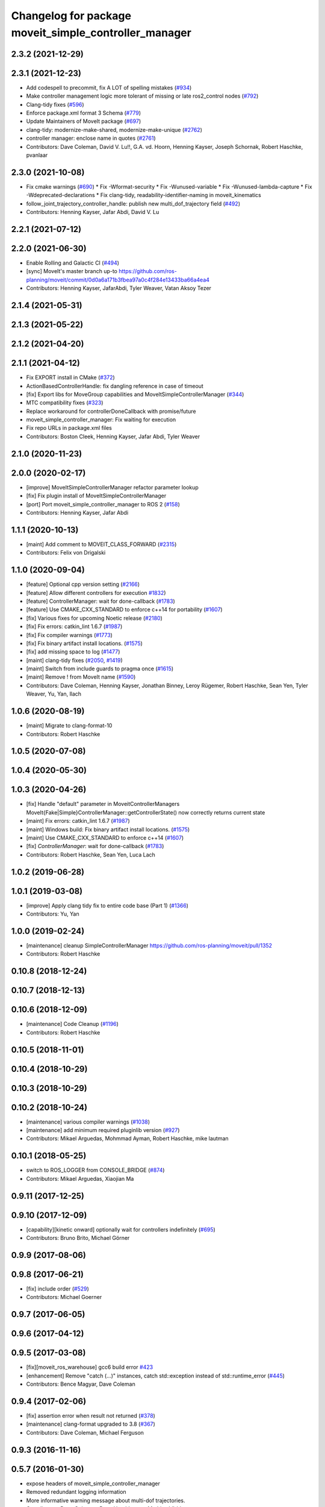 ^^^^^^^^^^^^^^^^^^^^^^^^^^^^^^^^^^^^^^^^^^^^^^^^^^^^^^
Changelog for package moveit_simple_controller_manager
^^^^^^^^^^^^^^^^^^^^^^^^^^^^^^^^^^^^^^^^^^^^^^^^^^^^^^

2.3.2 (2021-12-29)
------------------

2.3.1 (2021-12-23)
------------------
* Add codespell to precommit, fix A LOT of spelling mistakes (`#934 <https://github.com/ros-planning/moveit2/issues/934>`_)
* Make controller management logic more tolerant of missing or late ros2_control nodes (`#792 <https://github.com/ros-planning/moveit2/issues/792>`_)
* Clang-tidy fixes (`#596 <https://github.com/ros-planning/moveit2/issues/596>`_)
* Enforce package.xml format 3 Schema (`#779 <https://github.com/ros-planning/moveit2/issues/779>`_)
* Update Maintainers of MoveIt package (`#697 <https://github.com/ros-planning/moveit2/issues/697>`_)
* clang-tidy: modernize-make-shared, modernize-make-unique (`#2762 <https://github.com/ros-planning/moveit/issues/2762>`_)
* controller manager: enclose name in quotes (`#2761 <https://github.com/ros-planning/moveit/issues/2761>`_)
* Contributors: Dave Coleman, David V. Lu!!, G.A. vd. Hoorn, Henning Kayser, Joseph Schornak, Robert Haschke, pvanlaar

2.3.0 (2021-10-08)
------------------
* Fix cmake warnings (`#690 <https://github.com/ros-planning/moveit2/issues/690>`_)
  * Fix -Wformat-security
  * Fix -Wunused-variable
  * Fix -Wunused-lambda-capture
  * Fix -Wdeprecated-declarations
  * Fix clang-tidy, readability-identifier-naming in moveit_kinematics
* follow_joint_trajectory_controller_handle: publish new multi_dof_trajectory field (`#492 <https://github.com/ros-planning/moveit2/issues/492>`_)
* Contributors: Henning Kayser, Jafar Abdi, David V. Lu

2.2.1 (2021-07-12)
------------------

2.2.0 (2021-06-30)
------------------
* Enable Rolling and Galactic CI (`#494 <https://github.com/ros-planning/moveit2/issues/494>`_)
* [sync] MoveIt's master branch up-to https://github.com/ros-planning/moveit/commit/0d0a6a171b3fbea97a0c4f284e13433ba66a4ea4
* Contributors: Henning Kayser, JafarAbdi, Tyler Weaver, Vatan Aksoy Tezer

2.1.4 (2021-05-31)
------------------

2.1.3 (2021-05-22)
------------------

2.1.2 (2021-04-20)
------------------

2.1.1 (2021-04-12)
------------------
* Fix EXPORT install in CMake (`#372 <https://github.com/ros-planning/moveit2/issues/372>`_)
* ActionBasedControllerHandle: fix dangling reference in case of timeout
* [fix] Export libs for MoveGroup capabilities and MoveItSimpleControllerManager (`#344 <https://github.com/ros-planning/moveit2/issues/344>`_)
* MTC compatibility fixes (`#323 <https://github.com/ros-planning/moveit2/issues/323>`_)
* Replace workaround for controllerDoneCallback with promise/future
* moveit_simple_controller_manager: Fix waiting for execution
* Fix repo URLs in package.xml files
* Contributors: Boston Cleek, Henning Kayser, Jafar Abdi, Tyler Weaver

2.1.0 (2020-11-23)
------------------

2.0.0 (2020-02-17)
------------------
* [improve] MoveItSimpleControllerManager refactor parameter lookup
* [fix] Fix plugin install of MoveItSimpleControllerManager
* [port] Port moveit_simple_controller_manager to ROS 2 (`#158 <https://github.com/ros-planning/moveit2/issues/158>`_)
* Contributors: Henning Kayser, Jafar Abdi

1.1.1 (2020-10-13)
------------------
* [maint] Add comment to MOVEIT_CLASS_FORWARD (`#2315 <https://github.com/ros-planning/moveit/issues/2315>`_)
* Contributors: Felix von Drigalski

1.1.0 (2020-09-04)
------------------
* [feature] Optional cpp version setting (`#2166 <https://github.com/ros-planning/moveit/issues/2166>`_)
* [feature] Allow different controllers for execution `#1832 <https://github.com/ros-planning/moveit/issues/1832>`_)
* [feature] ControllerManager: wait for done-callback (`#1783 <https://github.com/ros-planning/moveit/issues/1783>`_)
* [feature] Use CMAKE_CXX_STANDARD to enforce c++14 for portability (`#1607 <https://github.com/ros-planning/moveit/issues/1607>`_)
* [fix] Various fixes for upcoming Noetic release (`#2180 <https://github.com/ros-planning/moveit/issues/2180>`_)
* [fix] Fix errors: catkin_lint 1.6.7 (`#1987 <https://github.com/ros-planning/moveit/issues/1987>`_)
* [fix] Fix compiler warnings (`#1773 <https://github.com/ros-planning/moveit/issues/1773>`_)
* [fix] Fix binary artifact install locations. (`#1575 <https://github.com/ros-planning/moveit/issues/1575>`_)
* [fix] add missing space to log (`#1477 <https://github.com/ros-planning/moveit/issues/1477>`_)
* [maint] clang-tidy fixes (`#2050 <https://github.com/ros-planning/moveit/issues/2050>`_, `#1419 <https://github.com/ros-planning/moveit/issues/1419>`_)
* [maint] Switch from include guards to pragma once (`#1615 <https://github.com/ros-planning/moveit/issues/1615>`_)
* [maint] Remove ! from MoveIt name (`#1590 <https://github.com/ros-planning/moveit/issues/1590>`_)
* Contributors: Dave Coleman, Henning Kayser, Jonathan Binney, Leroy Rügemer, Robert Haschke, Sean Yen, Tyler Weaver, Yu, Yan, llach

1.0.6 (2020-08-19)
------------------
* [maint] Migrate to clang-format-10
* Contributors: Robert Haschke

1.0.5 (2020-07-08)
------------------

1.0.4 (2020-05-30)
------------------

1.0.3 (2020-04-26)
------------------
* [fix]   Handle "default" parameter in MoveitControllerManagers
  MoveIt{Fake|Simple}ControllerManager::getControllerState() now correctly returns current state
* [maint] Fix errors: catkin_lint 1.6.7 (`#1987 <https://github.com/ros-planning/moveit/issues/1987>`_)
* [maint] Windows build: Fix binary artifact install locations. (`#1575 <https://github.com/ros-planning/moveit/issues/1575>`_)
* [maint] Use CMAKE_CXX_STANDARD to enforce c++14 (`#1607 <https://github.com/ros-planning/moveit/issues/1607>`_)
* [fix]   `ControllerManager`: wait for done-callback (`#1783 <https://github.com/ros-planning/moveit/issues/1783>`_)
* Contributors: Robert Haschke, Sean Yen, Luca Lach

1.0.2 (2019-06-28)
------------------

1.0.1 (2019-03-08)
------------------
* [improve] Apply clang tidy fix to entire code base (Part 1) (`#1366 <https://github.com/ros-planning/moveit/issues/1366>`_)
* Contributors: Yu, Yan

1.0.0 (2019-02-24)
------------------
* [maintenance] cleanup SimpleControllerManager https://github.com/ros-planning/moveit/pull/1352
* Contributors: Robert Haschke

0.10.8 (2018-12-24)
-------------------

0.10.7 (2018-12-13)
-------------------

0.10.6 (2018-12-09)
-------------------
* [maintenance] Code Cleanup (`#1196 <https://github.com/ros-planning/moveit/issues/1196>`_)
* Contributors: Robert Haschke

0.10.5 (2018-11-01)
-------------------

0.10.4 (2018-10-29)
-------------------

0.10.3 (2018-10-29)
-------------------

0.10.2 (2018-10-24)
-------------------
* [maintenance] various compiler warnings (`#1038 <https://github.com/ros-planning/moveit/issues/1038>`_)
* [maintenance] add minimum required pluginlib version (`#927 <https://github.com/ros-planning/moveit/issues/927>`_)
* Contributors: Mikael Arguedas, Mohmmad Ayman, Robert Haschke, mike lautman

0.10.1 (2018-05-25)
-------------------
* switch to ROS_LOGGER from CONSOLE_BRIDGE (`#874 <https://github.com/ros-planning/moveit/issues/874>`_)
* Contributors: Mikael Arguedas, Xiaojian Ma

0.9.11 (2017-12-25)
-------------------

0.9.10 (2017-12-09)
-------------------
* [capability][kinetic onward] optionally wait for controllers indefinitely (`#695 <https://github.com/ros-planning/moveit/issues/695>`_)
* Contributors: Bruno Brito, Michael Görner

0.9.9 (2017-08-06)
------------------

0.9.8 (2017-06-21)
------------------
* [fix] include order (`#529 <https://github.com/ros-planning/moveit/issues/529>`_)
* Contributors: Michael Goerner

0.9.7 (2017-06-05)
------------------

0.9.6 (2017-04-12)
------------------

0.9.5 (2017-03-08)
------------------
* [fix][moveit_ros_warehouse] gcc6 build error `#423 <https://github.com/ros-planning/moveit/pull/423>`_
* [enhancement] Remove "catch (...)" instances, catch std::exception instead of std::runtime_error (`#445 <https://github.com/ros-planning/moveit/issues/445>`_)
* Contributors: Bence Magyar, Dave Coleman

0.9.4 (2017-02-06)
------------------
* [fix] assertion error when result not returned (`#378 <https://github.com/ros-planning/moveit/issues/378>`_)
* [maintenance] clang-format upgraded to 3.8 (`#367 <https://github.com/ros-planning/moveit/issues/367>`_)
* Contributors: Dave Coleman, Michael Ferguson

0.9.3 (2016-11-16)
------------------

0.5.7 (2016-01-30)
------------------
* expose headers of moveit_simple_controller_manager
* Removed redundant logging information
* More informative warning message about multi-dof trajectories.
* Contributors: Dave Coleman, Dave Hershberger, Mathias Lüdtke

0.5.6 (2014-03-23)
------------------
* Allow simple controller manager to ignore virtual joints without failing
* Contributors: Dave Coleman

0.5.5 (2013-09-30)
------------------
* properly fill in the gripper command effort
* allow trajectories with >1 points, use the last point of any trajectory
* added better error reporting for FollowJointTrajectoryControllers

0.5.4 (2013-09-24)
------------------

0.5.3 (2013-09-23)
------------------
* make things a bit more robust
* make headers and author definitions aligned the same way; white space fixes
* fix `#1 <https://github.com/ros-planning/moveit_plugins/issues/1>`_

0.5.1 (2013-07-30)
------------------
* ns parameter is now action_ns, get rid of defaults

0.5.0 (2013-07-16)
------------------
* white space fixes (tabs are now spaces)

0.4.1 (2013-07-03)
------------------
* minor updates to package.xml

0.4.0 (2013-06-06)
------------------
* debs look good, bump to 0.4.0

0.1.0 (2013-06-05)
------------------
* add metapackage, clean up build in controller manager
* remove the now dead loaded controller stuff
* break out follow/gripper into separate headers
* initial working version
